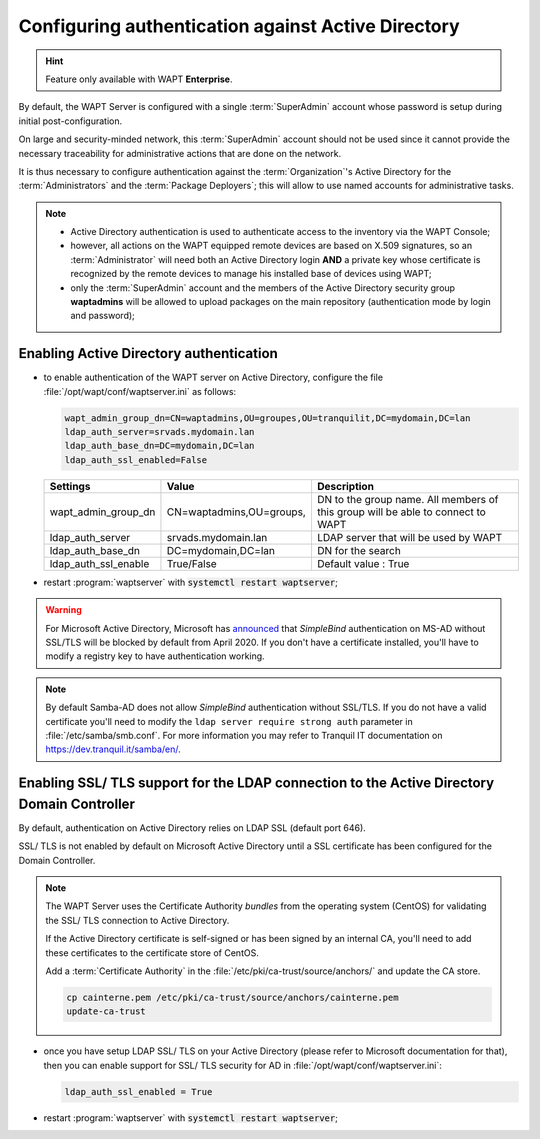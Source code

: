 .. Reminder for header structure :
   Niveau 1 : ====================
   Niveau 2 : --------------------
   Niveau 3 : ++++++++++++++++++++
   Niveau 4 : """"""""""""""""""""
   Niveau 5 : ^^^^^^^^^^^^^^^^^^^^

.. meta::
    :description: Configuring authentication against Active Directory
    :keywords: Active Directory, WAPT, authentification, Kerberos, documentation

.. _configure_ad_auth:

Configuring authentication against Active Directory
+++++++++++++++++++++++++++++++++++++++++++++++++++

.. versionadded:: 1.5 Enterprise

.. hint::

  Feature only available with WAPT **Enterprise**.

By default, the WAPT Server is configured with a single :term:`SuperAdmin`
account whose password is setup during initial post-configuration.

On large and security-minded network, this :term:`SuperAdmin` account should not
be used since it cannot provide the necessary traceability
for administrative actions that are done on the network.

It is thus necessary to configure authentication against the
:term:`Organization`'s Active Directory for the :term:`Administrators`
and the :term:`Package Deployers`; this will allow to use named accounts
for administrative tasks.

.. note::

  * Active Directory authentication is used to authenticate access
    to the inventory via the WAPT Console;

  * however, all actions on the WAPT equipped remote devices are based
    on X.509 signatures, so an :term:`Administrator` will need both
    an Active Directory login **AND** a private key whose certificate is
    recognized by the remote devices to manage his installed base of devices
    using WAPT;

  * only the :term:`SuperAdmin` account and the members of the Active Directory
    security group **waptadmins** will be allowed to upload packages
    on the main repository (authentication mode by login and password);

Enabling Active Directory authentication
""""""""""""""""""""""""""""""""""""""""

* to enable authentication of the WAPT server on Active Directory,
  configure the file :file:`/opt/wapt/conf/waptserver.ini` as follows:

  .. code-block:: ini

    wapt_admin_group_dn=CN=waptadmins,OU=groupes,OU=tranquilit,DC=mydomain,DC=lan
    ldap_auth_server=srvads.mydomain.lan
    ldap_auth_base_dn=DC=mydomain,DC=lan
    ldap_auth_ssl_enabled=False

  ===================== =========================== =====================================
  Settings              Value                       Description
  ===================== =========================== =====================================
  wapt_admin_group_dn   CN=waptadmins,OU=groups,    DN to the group name.
                                                    All members of this group will
                                                    be able to connect to WAPT
  ldap_auth_server      srvads.mydomain.lan         LDAP server that will be used by WAPT
  ldap_auth_base_dn     DC=mydomain,DC=lan          DN for the search
  ldap_auth_ssl_enable  True/False                  Default value : True
  ===================== =========================== =====================================

* restart :program:`waptserver` with :code:`systemctl restart waptserver`;

.. warning::

  For Microsoft Active Directory, Microsoft has `announced <https://support.microsoft.com/en-gb/help/4520412/2020-ldap-channel-binding-and-ldap-signing-requirement-for-windows>`_
  that *SimpleBind* authentication on MS-AD without SSL/TLS
  will be blocked by default from April 2020. If you don't
  have a certificate installed, you'll have to modify a registry 
  key to have authentication working.

.. note::

  By default Samba-AD does not allow *SimpleBind* authentication without SSL/TLS.
  If you do not have a valid certificate you'll need to modify
  the ``ldap server require strong auth`` parameter
  in :file:`/etc/samba/smb.conf`. For more information
  you may refer to Tranquil IT documentation on https://dev.tranquil.it/samba/en/.

Enabling SSL/ TLS support for the LDAP connection to the Active Directory Domain Controller
"""""""""""""""""""""""""""""""""""""""""""""""""""""""""""""""""""""""""""""""""""""""""""

By default, authentication on Active Directory relies on
LDAP SSL (default port 646).

SSL/ TLS is not enabled by default on Microsoft Active Directory until
a SSL certificate has been configured for the Domain Controller.

.. note::

  The WAPT Server uses the Certificate Authority *bundles* from the operating
  system (CentOS) for validating the SSL/ TLS connection to Active Directory.

  If the Active Directory certificate is self-signed or has been signed
  by an internal CA, you'll need to add these certificates
  to the certificate store of CentOS.

  Add a :term:`Certificate Authority` in the
  :file:`/etc/pki/ca-trust/source/anchors/` and update the CA store.

  .. code-block:: bash

    cp cainterne.pem /etc/pki/ca-trust/source/anchors/cainterne.pem
    update-ca-trust

* once you have setup LDAP SSL/ TLS on your Active Directory (please refer
  to Microsoft documentation for that), then you can enable support for SSL/
  TLS security for AD in :file:`/opt/wapt/conf/waptserver.ini`:

  .. code-block:: ini

    ldap_auth_ssl_enabled = True

* restart :program:`waptserver` with :code:`systemctl restart waptserver`;
